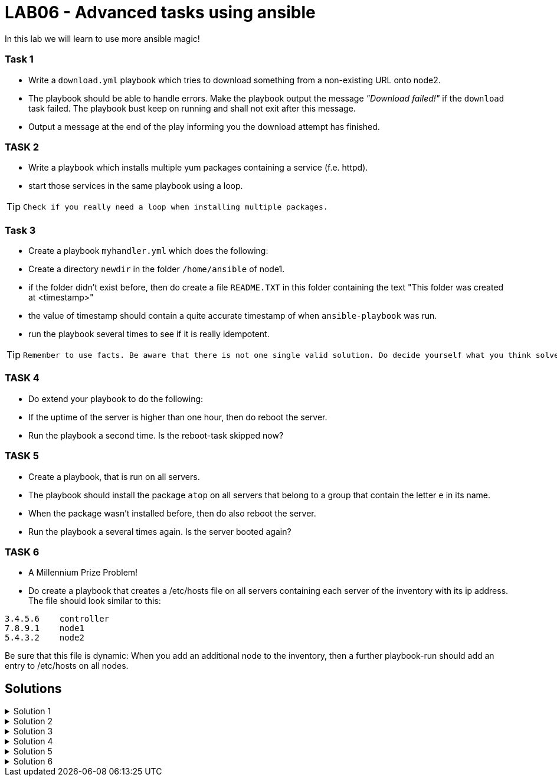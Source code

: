 # LAB06 - Advanced tasks using ansible

In this lab we will learn to use more ansible magic!

### Task 1
- Write a `download.yml` playbook which tries to download something from a non-existing URL onto node2.
- The playbook should be able to handle errors. Make the playbook output the message _"Download failed!"_ if
  the `download` task failed. The playbook bust keep on running and shall not exit after this message.
- Output a message at the end of the play informing you the download attempt has finished.

### TASK 2
- Write a playbook which installs multiple yum packages containing a service (f.e. httpd).
- start those services in the same playbook using a loop.

[TIP]
====
 Check if you really need a loop when installing multiple packages.
====

### Task 3
- Create a playbook `myhandler.yml` which does the following:
- Create a directory `newdir` in the folder `/home/ansible` of node1.
- if the folder didn't exist before, then do create a file `README.TXT` in this folder containing the text "This folder was created at <timestamp>"
- the value of timestamp should contain a quite accurate timestamp of when `ansible-playbook` was run.
- run the playbook several times to see if it is really idempotent.

[TIP]
====
 Remember to use facts. Be aware that there is not one single valid solution. Do decide yourself what you think solves the problem best.
====

### TASK 4
- Do extend your playbook to do the following:
- If the uptime of the server is higher than one hour, then do reboot the server.
- Run the playbook a second time. Is the reboot-task skipped now?

### TASK 5
- Create a playbook, that is run on all servers.
- The playbook should install the package `atop` on all servers that belong to a group that contain the letter `e` in its name.
- When the package wasn't installed before, then do also reboot the server.
- Run the playbook a several times again. Is the server booted again?

### TASK 6
- A Millennium Prize Problem!
- Do create a playbook that creates a /etc/hosts file on all servers containing each server of the inventory with its ip address. The file should look similar to this:
```
3.4.5.6    controller
7.8.9.1    node1
5.4.3.2    node2
```

Be sure that this file is dynamic: When you add an additional node to the inventory, then a further playbook-run should add an entry to /etc/hosts on all nodes.

## Solutions

.Solution 1
[%collapsible]
====
[shell]
----
$ cat download.yml
---
- hosts: node2
  become: yes
  tasks:
    - block:
        - name: Download random things from the internet
          get_url:
            url: http://www.asdfasdfasppppakdd.com/file
            dest: /tmp/
      rescue:
        - debug:
            msg: "Download failed!"
      always:
        - debug:
            msg: "Download attempt finished."

$ ansible-playbook download.yml
----
====


.Solution 2
[%collapsible]
====
[shell]
----
$ cat services.yml
---
- name: node1
  become: yes
  tasks:
    - name: install packages
      yum:
        name:
          - httpd
          - chrony
          - audit
        state: present
    - name: start the services
      service:
        name: "{{ item }}"
        state: started
      loop:
        - httpd
        - chronyd
        - auditd
----
====

.Solution 3
[%collapsible]
====
Below is a possible solution for your playbook: 

[shell]
----
---
- hosts: node1
  become: yes
  tasks:
    - name: create directory
      file:
        path: /home/ansible/newdir
        state: directory
      notify: timestamp

  handlers:
    - name: create readme with timestamp 
      copy:
        dest: /home/ansible/techlab/newdir/README.TXT
        content: "This folder was created at {{ ansible_date_time.iso8601 }}"    
      listen: timestamp
----

If you are unsure how to run your playbook, then have a look at the earlier labs.
====


.Solution 4
[%collapsible]
====
Add the following task to your play
[shell]
----
    - name: reboot if longer than one hour up
      reboot:
      when: ansible_uptime_seconds >= '3600'
----
====

.Solution 5
[%collapsible]
====
[shell]
----
---
- hosts: all
  become: yes
  tasks:
    - name: install atop
      yum:
        name: atop
      notify: reboot
      when: "'web' in group_names"

  handlers:
    - name: reboot
      reboot:
----
====

.Solution 6
[%collapsible]
====
Surely, no solution provided for Millenium Prize Problems! :-)
====
